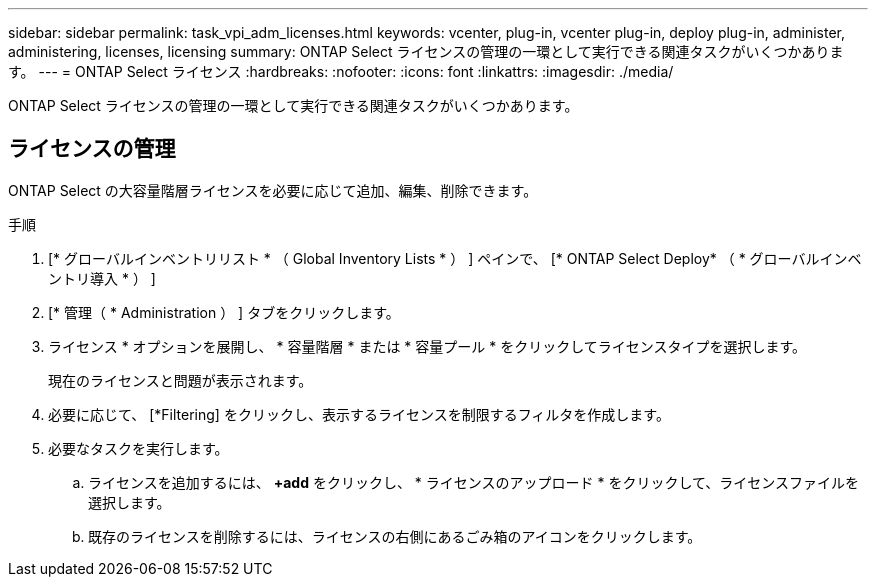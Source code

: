 ---
sidebar: sidebar 
permalink: task_vpi_adm_licenses.html 
keywords: vcenter, plug-in, vcenter plug-in, deploy plug-in, administer, administering, licenses, licensing 
summary: ONTAP Select ライセンスの管理の一環として実行できる関連タスクがいくつかあります。 
---
= ONTAP Select ライセンス
:hardbreaks:
:nofooter: 
:icons: font
:linkattrs: 
:imagesdir: ./media/


[role="lead"]
ONTAP Select ライセンスの管理の一環として実行できる関連タスクがいくつかあります。



== ライセンスの管理

ONTAP Select の大容量階層ライセンスを必要に応じて追加、編集、削除できます。

.手順
. [* グローバルインベントリリスト * （ Global Inventory Lists * ） ] ペインで、 [* ONTAP Select Deploy* （ * グローバルインベントリ導入 * ） ]
. [* 管理（ * Administration ） ] タブをクリックします。
. ライセンス * オプションを展開し、 * 容量階層 * または * 容量プール * をクリックしてライセンスタイプを選択します。
+
現在のライセンスと問題が表示されます。

. 必要に応じて、 [*Filtering] をクリックし、表示するライセンスを制限するフィルタを作成します。
. 必要なタスクを実行します。
+
.. ライセンスを追加するには、 *+add* をクリックし、 * ライセンスのアップロード * をクリックして、ライセンスファイルを選択します。
.. 既存のライセンスを削除するには、ライセンスの右側にあるごみ箱のアイコンをクリックします。



